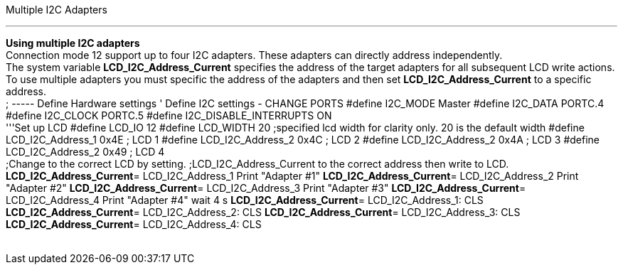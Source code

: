 Multiple I2C Adapters

'''''

*Using multiple I2C adapters*
 +
Connection mode 12 support up to four I2C adapters. These adapters can
directly address independently.
 +
The system variable *LCD_I2C_Address_Current* specifies the address of
the target adapters for all subsequent LCD write actions.
 +
To use multiple adapters you must specific the address of the adapters
and then set *LCD_I2C_Address_Current* to a specific address.
 +
; ----- Define Hardware settings
' Define I2C settings - CHANGE PORTS
#define I2C_MODE Master
#define I2C_DATA PORTC.4
#define I2C_CLOCK PORTC.5
#define I2C_DISABLE_INTERRUPTS ON
 +
'''Set up LCD
#define LCD_IO 12
#define LCD_WIDTH 20                ;specified lcd width for clarity only.  20 is the default width
#define LCD_I2C_Address_1 0x4E ; LCD 1
#define LCD_I2C_Address_2 0x4C ; LCD 2
#define LCD_I2C_Address_2 0x4A ; LCD 3
#define LCD_I2C_Address_2 0x49 ; LCD 4
 +
;Change to the correct LCD by setting.
;LCD_I2C_Address_Current to the correct address then write to LCD.
*LCD_I2C_Address_Current*= LCD_I2C_Address_1
Print "Adapter #1"
*LCD_I2C_Address_Current*= LCD_I2C_Address_2
Print "Adapter #2"
*LCD_I2C_Address_Current*= LCD_I2C_Address_3
Print "Adapter #3"
*LCD_I2C_Address_Current*= LCD_I2C_Address_4
Print "Adapter #4"
wait 4 s
*LCD_I2C_Address_Current*= LCD_I2C_Address_1: CLS
*LCD_I2C_Address_Current*= LCD_I2C_Address_2: CLS
*LCD_I2C_Address_Current*= LCD_I2C_Address_3: CLS
*LCD_I2C_Address_Current*= LCD_I2C_Address_4: CLS
 +
 +

